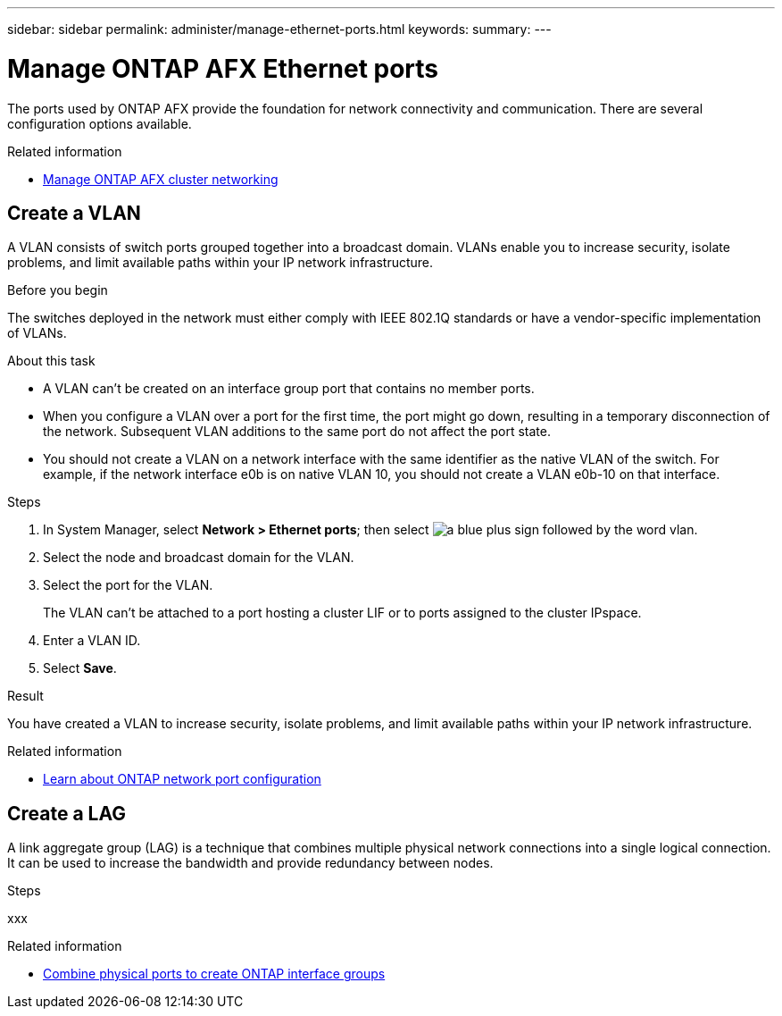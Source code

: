 ---
sidebar: sidebar
permalink: administer/manage-ethernet-ports.html
keywords: 
summary: 
---

= Manage ONTAP AFX Ethernet ports
:icons: font
:imagesdir: ../media/

[.lead]
The ports used by ONTAP AFX provide the foundation for network connectivity and communication. There are several configuration options available.

.Related information

* link:../administer/manage-cluster-networking.html[Manage ONTAP AFX cluster networking]

== Create a VLAN

A VLAN consists of switch ports grouped together into a broadcast domain.  VLANs enable you to increase security, isolate problems, and limit available paths within your IP network infrastructure.

.Before you begin

The switches deployed in the network must either comply with IEEE 802.1Q standards or have a vendor-specific implementation of VLANs.

.About this task

* A VLAN can’t be created on an interface group port that contains no member ports.
* When you configure a VLAN over a port for the first time, the port might go down, resulting in a temporary disconnection of the network. Subsequent VLAN additions to the same port do not affect the port state.
* You should not create a VLAN on a network interface with the same identifier as the native VLAN of the switch. For example, if the network interface e0b is on native VLAN 10, you should not create a VLAN e0b-10 on that interface.

.Steps

. In System Manager, select *Network > Ethernet ports*; then select image:icon_vlan.png[a blue plus sign followed by the word vlan].
. Select the node and broadcast domain for the VLAN.
. Select the port for the VLAN.
+
The VLAN can’t be attached to a port hosting a cluster LIF or to ports assigned to the cluster IPspace.  
. Enter a VLAN ID.
. Select *Save*.

.Result

You have created a VLAN to increase security, isolate problems, and limit available paths within your IP network infrastructure.

.Related information

* https://docs.netapp.com/us-en/ontap/networking/configure_network_ports_cluster_administrators_only_overview.html[Learn about ONTAP network port configuration^]

== Create a LAG

A link aggregate group (LAG) is a technique that combines multiple physical network connections into a single logical connection. It can be used to increase the bandwidth and provide redundancy between nodes.

.Steps

xxx

.Related information

* https://docs.netapp.com/us-en/ontap/networking/combine_physical_ports_to_create_interface_groups.html[Combine physical ports to create ONTAP interface groups^]


